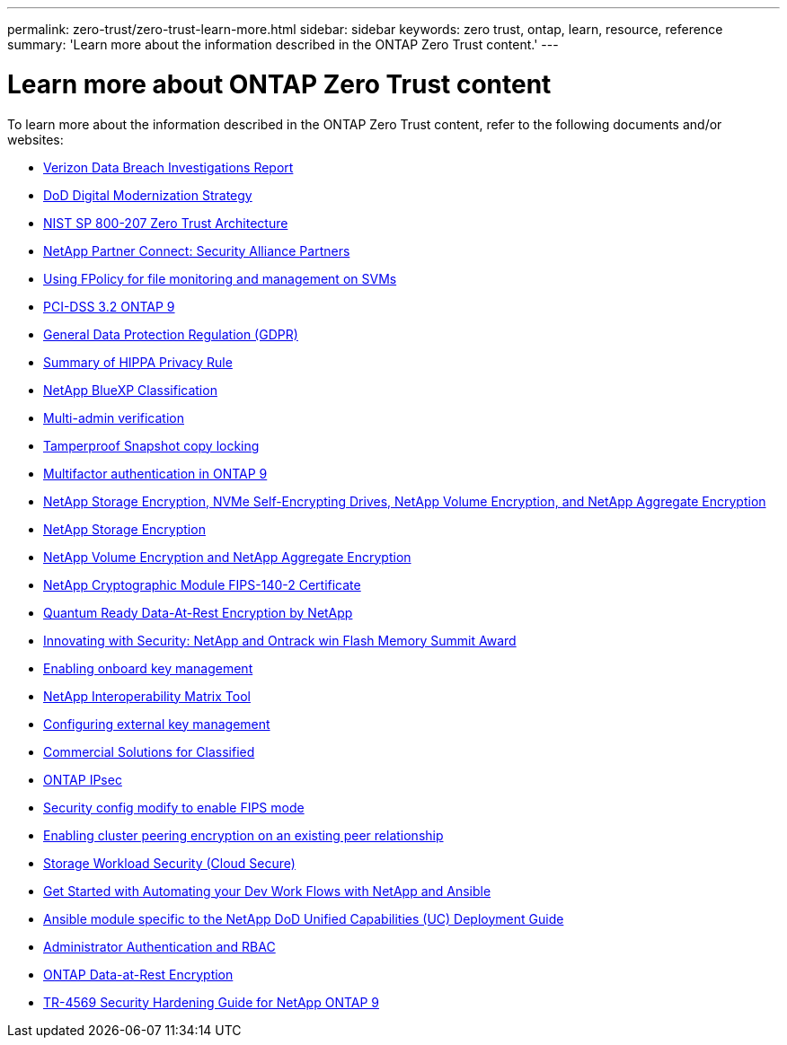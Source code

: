 ---
permalink: zero-trust/zero-trust-learn-more.html
sidebar: sidebar
keywords: zero trust, ontap, learn, resource, reference
summary: 'Learn more about the information described in the ONTAP Zero Trust content.'
---

= Learn more about ONTAP Zero Trust content
:icons: font
:imagesdir: ../media/

[.lead]
To learn more about the information described in the ONTAP Zero Trust content, refer to the following documents and/or websites:

* https://enterprise.verizon.com/resources/reports/dbir/[Verizon Data Breach Investigations Report^]

* https://media.defense.gov/2019/Jul/12/2002156622/-1/-1/1/DOD-DIGITAL-MODERNIZATION-STRATEGY-2019.PDF[DoD Digital Modernization Strategy^]

* https://csrc.nist.gov/publications/detail/sp/800-207/final[NIST SP 800-207 Zero Trust Architecture^]

* link:https://www.netapp.com/partners/partner-connect/#t=Partners&sort=%40partnerweight%20descending%3B%40facet_partners_mktg%20ascending&layout=card&numberOfResults=25&f:@facet_partnertype_mktg=&#91;Technology%20Alliance&#91;&f:@facet_techsolution_mktg=&#91;Security&#91;&f:@facet_language_mktg=&#91;English&#91;[NetApp Partner Connect: Security Alliance Partners^]

* link:../nas-audit/two-parts-fpolicy-solution-concept.html[Using FPolicy for file monitoring and management on SVMs]

* https://www.netapp.com/us/media/tr-4401.pdf[PCI-DSS 3.2 ONTAP 9^]

* https://www.netapp.com/us/info/gdpr.aspx[General Data Protection Regulation (GDPR)^]

* https://www.hhs.gov/hipaa/for-professionals/privacy/laws-regulations/index.html[Summary of HIPPA Privacy Rule^]

* https://bluexp.netapp.com/netapp-cloud-data-sense[NetApp BlueXP Classification^]

* link:../multi-admin-verify/index.html[Multi-admin verification]

* link:../snaplock/snapshot-lock-concept.html[Tamperproof Snapshot copy locking]

* https://www.netapp.com/us/media/tr-4647.pdf[Multifactor authentication in ONTAP 9^]

* https://www.netapp.com/us/media/ds-3898.pdf[NetApp Storage Encryption, NVMe Self-Encrypting Drives, NetApp Volume Encryption, and NetApp Aggregate Encryption^]

* https://www.netapp.com/us/media/ds-3213-en.pdf[NetApp Storage Encryption^]

* https://www.netapp.com/us/media/ds-3899.pdf[NetApp Volume Encryption and NetApp Aggregate Encryption^]

* https://csrc.nist.gov/projects/cryptographic-module-validation-program/certificate/4144[NetApp Cryptographic Module FIPS-140-2 Certificate^]

* https://www.netapp.com/us/media/sb-3952.pdf[Quantum Ready Data-At-Rest Encryption by NetApp^]

* https://blog.netapp.com/flash-memory-summit-award/[Innovating with Security: NetApp and Ontrack win Flash Memory Summit Award^]

* link:../encryption-at-rest/enable-onboard-key-management-96-later-nve-task.html[Enabling onboard key management]

* https://mysupport.netapp.com/matrix/imt.jsp?components=69551;&solution=1156&isHWU&src=IMT[NetApp Interoperability Matrix Tool^]

* link:../encryption-at-rest/configure-external-key-management-concept.html[Configuring external key management]

* https://www.netapp.com/blog/netapp-ontap-CSfC-validation/[Commercial Solutions for Classified^]

* link:../networking/configure_ip_security_@ipsec@_over_wire_encryption.html[ONTAP IPsec]

* https://docs.netapp.com/us-en/ontap-cli-95/security-config-modify.html[Security config modify to enable FIPS mode^]

* link:../peering/enable-cluster-peering-encryption-existing-task.html[Enabling cluster peering encryption on an existing peer relationship]

* https://docs.netapp.com/us-en/cloudinsights/cs_intro.html[Storage Workload Security (Cloud Secure)^]

* https://www.netapp.com/us/getting-started-with-netapp-approved-ansible-modules/index.aspx[Get Started with Automating your Dev Work Flows with NetApp and
Ansible^]

* https://github.com/NetApp/ansible/tree/master/nar_ontap_security_ucd_guide[Ansible module specific to the NetApp DoD Unified Capabilities (UC) Deployment Guide^]

* link:../authentication/index.html[Administrator Authentication and RBAC]

* link:../encryption-at-rest/index.html[ONTAP Data-at-Rest Encryption]

* https://www.netapp.com/us/media/tr-4569.pdf[TR-4569 Security Hardening Guide for NetApp ONTAP 9^]
